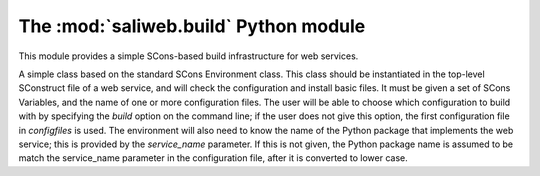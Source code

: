 .. highlight:: rest

The :mod:`saliweb.build` Python module
======================================

.. module:: saliweb.build
   :synopsis: Simple SCons-based build infrastructure for web services.

This module provides a simple SCons-based build infrastructure for web services.

.. class:: Environment(variables, configfiles[, service_name])

   A simple class based on the standard SCons Environment class. This class
   should be instantiated in the top-level SConstruct file of a web service,
   and will check the configuration and install basic files. It must be given
   a set of SCons Variables, and the name of one or more configuration
   files. The user will be able to choose which configuration to build with
   by specifying the `build` option on the command line; if the user does not
   give this option, the first configuration file in *configfiles* is used.
   The environment will also need to know the name of the Python package
   that implements the web service;
   this is provided by the *service_name* parameter. If this is not given,
   the Python package name is assumed to be match the service_name parameter
   in the configuration file, after it is converted to lower case.

   .. method:: InstallBinaries([binaries])

      Installs convenience binaries in the ``bin`` directory underneath the
      installation directory. *binaries* is a list of names to install that
      must be selected from the convenience modules provided by the
      :mod:`saliweb.backend` package, such as `resubmit` or `service`.
      If *binaries* is not specified, all binaries are installed.

   .. method:: InstallPython(files[, subdir])

      Installs a provided list of Python files in the ``python`` directory
      underneath the installation directory. If installing subpackages, also
      specify the *subdir* argument to install them in a subdirectory.

   .. method:: InstallHTML(files[, subdir])

      Installs a provided list of HTML files in the ``html`` directory
      underneath the installation directory. The files can be installed in
      a subdirectory if desired by giving the *subdir* argument.

   .. method:: InstallCGI(files[, subdir])

      Installs a provided list of CGI scripts in the ``cgi`` directory
      underneath the installation directory. The files can be installed in
      a subdirectory if desired by giving the *subdir* argument.

   .. method:: InstallPerl(files[, subdir])

      Installs a provided list of Perl modules in the ``lib`` directory
      underneath the installation directory. The files can be installed in
      a subdirectory if desired by giving the *subdir* argument.

   .. method:: InstallTXT(files[, subdir])

      Installs a provided list of text files in the ``txt`` directory
      underneath the installation directory. The files can be installed in
      a subdirectory if desired by giving the *subdir* argument.
